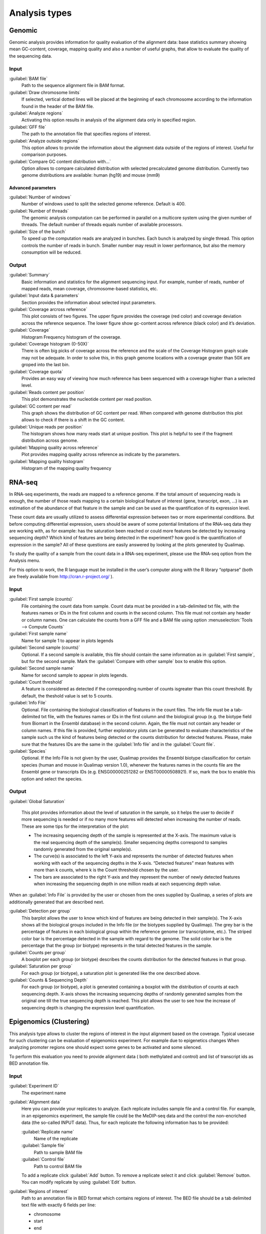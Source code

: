 .. _analysis-types:

Analysis types
==============


Genomic
-------

Genomic analysis provides information for quality evaluation of the alignment data: base statistics summary showing mean GC-content, coverage, mapping quality and also a number of useful graphs, that allow to evaluate the quality of the sequencing data.
 
Input
^^^^^

:guilabel:`BAM file` 
  Path to the sequence alignment file in BAM format.

:guilabel:`Draw chromosome limits` 
  If selected, vertical dotted lines will be placed at the beginning of each chromosome according to the information found in the header of the BAM file.

:guilabel:`Analyze regions` 
  Activating this option results in analysis of the alignment data only in specified region. 

:guilabel:`GFF file` 
  The path to the annotation file that specifies regions of interest.

:guilabel:`Analyze outside regions` 
  This option allows to provide the information about the alignment data outside of the regions of interest. Useful for comparison purposes.

:guilabel:`Compare GC content distribution with...` 
  Option allows to compare calculated distribution with selected precalculated genome distribution. Currently two genome distributions are available: human (hg19) and mouse (mm9)

Advanced parameters
"""""""""""""""""""

:guilabel:`Number of windows` 
  Number of windows used to split the selected genome reference. Default is 400.

:guilabel:`Number of threads` 
  The genomic analysis computation can be performed in parallel on a multicore system using the given number of threads. The default number of threads equals number of available processors.

:guilabel:`Size of the bunch` 
  To speed up the computation reads are analyzed in bunches. Each bunch is analyzed by single thread. This option controls the number of reads in bunch. Smaller number may result in lower performance, but also the memory consumption will be reduced. 


Output
^^^^^^

:guilabel:`Summary` 
  Basic information and statistics for the alignment sequencing input. For example, number of reads, number of mapped reads, mean coverage, chromosome-based statistics, etc.

:guilabel:`Input data & parameters` 
  Section provides the information about selected input parameters. 

:guilabel:`Coverage arcross reference` 
  This plot consists of two figures. The upper figure provides the coverage (red color) and coverage deviation across the reference sequence. The lower figure show gc-content across reference (black color) and it’s deviation. 

:guilabel:`Coverage` 
  Histogram Frequency histogram of the coverage.

:guilabel:`Coverage histogram (0-50X)` 
  There is often big picks of coverage across the reference and the scale of the Coverage Histogram graph scale may not be adequate. In order to solve this, in this graph genome locations with a coverage greater than 50X are groped into the last bin. 

:guilabel:`Coverage quota`
  Provides an easy way of viewing how much reference has been sequenced with a coverage higher than a selected level.

:guilabel:`Reads content per position` 
  This plot demonstrates the nucleotide content per read position.

:guilabel:`GC content per read` 
  This graph shows the distribution of GC content per read. When compared with genome distribution this plot allows to check if there is a shift in the GC content. 

:guilabel:`Unique reads per position` 
  The histogram shows how many reads start at unique position. This plot is helpful to see if the fragment distribution across genome. 

:guilabel:`Mapping quality across reference` 
  Plot provides mapping quality across reference as indicate by the parameters.

:guilabel:`Mapping quality histogram` 
  Histogram of the mapping quality frequency


RNA-seq
-------

In RNA-seq experiments, the reads are mapped to a reference genome. If the total amount of sequencing reads is enough, the number of those reads mapping to a certain biological feature of interest (gene,
transcript, exon, ...) is an estimation of the abundance of that feature in the sample and can be used
as the quantification of its expression level. 

These count data are usually utilized to assess differential expression between two or more experimental conditions. But before computing differential expression, users should be aware of some potential limitations of the RNA-seq data they are working with, as for example: has the saturation been reached or could more features be detected by increasing sequencing  depth? Which kind of features are being detected in the experiment? how good is the quantification of expression in the sample? All of these questions are easily answered by looking at the plots generated by Qualimap.

To study the quality of a sample from the count data in a RNA-seq experiment, please use the
RNA-seq option from the Analysis menu. 

For this option to work, the R language must be installed in the user’s computer along with the R library “optparse” (both are freely available from http://cran.r-project.org/ ).

Input
^^^^^

:guilabel:`First sample (counts)` 
  File containing the count data from sample. Count data must be provided in a tab-delimited txt file, with the features names or IDs in the first column and counts in the second column. This file must not contain any header or column names. One can calculate the counts from a GFF file and a BAM file using option :menuselection:`Tools --> Compute Counts`

:guilabel:`First sample name` 
  Name for sample 1 to appear in plots legends

:guilabel:`Second sample (counts)` 
  Optional. If a second sample is available, this file should contain the same information as in :guilabel:`First sample`, but for the second sample. Mark the :guilabel:`Compare with other sample` box to enable this option.

:guilabel:`Second sample name` 
  Name for second sample to appear in plots legends.

:guilabel:`Count threshold` 
  A feature is considered as detected if the corresponding number of counts isgreater than this count threshold. By default, the theshold value is set to 5 counts.

:guilabel:`Info File` 
  Optional. File containing the biological classification of features in the count files. The info file must be a tab-delimited txt file, with the features names or IDs in the first column and the biological group (e.g. the biotype field from Biomart in the Ensembl database) in the second column. Again, the file must not contain any header or column names. If this file is provided, further exploratory plots can be generated to evaluate characteristics of the sample such us the kind of features being detected or the counts distribution for detected features. Please, make sure that the features IDs are the same in the :guilabel:`Info file` and in the :guilabel:`Count file`.

:guilabel:`Species` 
  Optional. If the Info File is not given by the user, Qualimap provides the Ensembl biotype classification for certain species (human and  mouse in Qualimap version 1.0), whenever the features names in the counts file are the Ensembl gene or transcripts IDs (e.g. ENSG00000251282 or ENST00000508921). If so, mark the box to enable this option and select the species. 

Output
^^^^^^

:guilabel:`Global Saturation`

  This plot provides information about the level of saturation in the sample, so it helps the user to decide if more sequencing is needed or if no many more features will detected when increasing the number of reads. These are some tips for the interpretation of the plot: 
  
  * The increasing sequencing depth of the sample is represented at the X-axis. The maximum value is the real sequencing depth of the sample(s). Smaller sequencing depths correspond to samples   randomly generated from the original sample(s).
  *  The curve(s) is associated to the left Y-axis and represents the number of detected features when working with each of the sequencing depths in the X-axis. “Detected features” mean features with more than k counts, where k is the Count threshold chosen by the user.
  * The bars are associated to the right Y-axis and they represent the number of newly detected features when increasing the sequencing depth in one million reads at each sequencing depth value.

When an :guilabel:`Info File` is provided by the user or chosen from the ones supplied by Qualimap, a series of plots are additionally generated that are described next.

:guilabel:`Detection per group`
  This barplot allows the user to know which kind of features are being detected in their sample(s). The X-axis shows all the biological groups included in the Info file (or the biotypes supplied by Qualimap). The grey bar is the percentage of features in each biological group within the reference genome (or transcriptome, etc.). The striped color bar is the percentage detected in the sample with regard to the genome. The solid color bar is the percentage that the group (or biotype) represents in the total detected features in the sample.
:guilabel:`Counts per group`
  A boxplot per each group (or biotype) describes the counts distribution for the detected features in that group.
:guilabel:`Saturation per group`
 For each group (or biotype), a saturation plot is generated like the one described above.
:guilabel:`Counts & Sequencing Depth`
  For each group (or biotype), a plot is generated containing a boxplot with the distribution of counts at each sequencing depth. X-axis shows the increasing sequencing depths of randomly generated samples from the original one till the true sequencing depth is reached. This plot allows the user to see how the increase of sequencing depth is changing the expression level quantification. 

Epigenomics (Clustering)
------------------------

This analysis type allows to cluster the regions of interest in the input alignment based on the coverage. Typical usecase for such clustering can be evaluation of epigenomics experiment. For example due to epigenetics changes When analyzing promoter regions one should expect some genes to be activated and some silenced. 

To perform this evaluation you need to provide alignment data ( both methylated and control) and list of transcript ids as BED annotation file.

Input
^^^^^

:guilabel:`Experiment ID`
  The experiment name

:guilabel:`Alignment data`
  Here you can provide your replicates to analyze. Each replicate includes sample file and a control file. For example, in an epigenomics experiment, the sample file could be the MeDIP-seq data and the control the non-encriched data (the so-called INPUT data). Thus, for each replicate the following information has to be provided:

  :guilabel:`Replicate name` 
    Name of the replicate
  :guilabel:`Sample file` 
    Path to sample BAM file
  :guilabel:`Control file` 
    Path to control BAM file

  To add a replicate click :guilabel:`Add` button. To remove a replicate select it and click :guilabel:`Remove` button. You can modify replicate by using :guilabel:`Edit` button.

:guilabel:`Regions of interest` 
  Path to an annotation file in BED format which contains regions of interest.
  The BED file should be a tab delimited text file with exactly 6 fields per line:
  
  * chromosome
  * start
  * end
  * name
  * score
  * strand (+ or -)

:guilabel:`Location` 
  Relative location to analyze 
:guilabel:`Left offset` 
  Offset in bp upstream the selected regions
:guilabel:`Right offset` 
  Offset in bp downstream the selected regions
:guilabel:`Bin size` 
  Can be thought as the resolution of the plot. Bins of the desired size will be computed and the information falling on each bin will be aggregated
:guilabel:`Number of clusters` 
  Number of groups that you the user wants to divide the data. Several values can be used by separting them with commas
:guilabel:`Fragment length` 
  Length of the fragments that were initially sequenced. All reads will be enlarged to this length.
:guilabel:`Visualization type` 
  You can visualize cluster using heatmaps or line-based graphs

Output
^^^^^^

After the analysis is performed, the regions of interest are clustered in groups based on the coverage pattern. The output graph shows the coverage pattern for each cluster either as a heatmap or a line graph. There can be multiple graphs based on the number of clusters provided as input. The name of each graph consists of the experiment name and the number of clusters. 

It is possible to export list of features beloning to the particular cluster. To do this use main menu item :menuselection:`File --> Export gene list` or context menu item :menuselection:`Export gene list`. After activating the item a dialog will appear where you can choose some specific cluster. One can either copy the list of features belonging to this cluster in the clipboard or export it to a text file. 

.. _compute-counts:

Compute counts
--------------

This tool allows to calculate how many reads belong to each region if interest in the alignment. To access the tool use menu item :menuselection:`Tools --> Compute counts`. 

Input
^^^^^

:guilabel:`BAM file` 
  Path to BAM alignment file
:guilabel:`Annotation file` 
  Path to GTF file containing regions of interest
:guilabel:`Protocol` 
  Three options are avalalbe:

  :dfn:`non-strand-specific` 
    Feature is counted independent of strand
  :dfn:`forward-stranded` 
    Feature is counted only if it has the same strand as the read
  :dfn:`reverse-strand` 
    Feature is counted only if the it has the strand reverse to the one of the read

:guilabel:`Feature type`
  Third column of the GTF file. Only features of this particular type are counted.
:guilabel:`Feature name`
  The name of the feature to be counted.
:guilabel:`Output`
  Path to the file which will contain output.
:guilabel:`Save computation summary`
  This option controls whether to save overall computation statistics.



